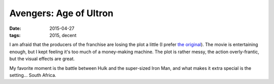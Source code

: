 Avengers: Age of Ultron
=======================

:date: 2015-04-27
:tags: 2015, decent



I am afraid that the producers of the franchise are losing the plot a
little (I prefer `the original`__). The movie is entertaining enough, but I kept feeling it's too
much of a money-making machine. The plot is rather messy, the action
overly-frantic, but the visual effects are great.

My favorite moment is the battle between Hulk and the super-sized Iron
Man, and what makes it extra special is the setting... South Africa.


__ http://movies.tshepang.net/the-avengers-2012
